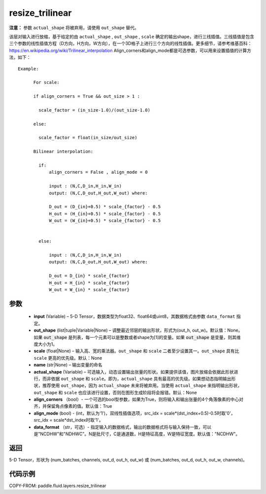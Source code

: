 .. _cn_api_fluid_layers_resize_trilinear:

resize_trilinear
-------------------------------

.. py:function:: paddle.fluid.layers.resize_trilinear(input, out_shape=None, scale=None, name=None, actual_shape=None, align_corners=True, align_mode=1, data_format='NCDHW')




**注意：** 参数 ``actual_shape`` 将被弃用，请使用 ``out_shape`` 替代。

该层对输入进行放缩，基于给定的由 ``actual_shape`` , ``out_shape`` , ``scale`` 确定的输出shape，进行三线插值。三线插值是包含三个参数的线性插值方程（D方向，H方向，W方向），在一个3D格子上进行三个方向的线性插值。更多细节，请参考维基百科：https://en.wikipedia.org/wiki/Trilinear_interpolation
Align_corners和align_mode都是可选参数，可以用来设置插值的计算方法，如下：

::

    Example:

          For scale:

          if align_corners = True && out_size > 1 :

            scale_factor = (in_size-1.0)/(out_size-1.0)

          else:

            scale_factor = float(in_size/out_size)

          Bilinear interpolation:

            if:
                align_corners = False , align_mode = 0

                input : (N,C,D_in,H_in,W_in)
                output: (N,C,D_out,H_out,W_out) where:

                D_out = (D_{in}+0.5) * scale_{factor} - 0.5
                H_out = (H_{in}+0.5) * scale_{factor} - 0.5
                W_out = (W_{in}+0.5) * scale_{factor} - 0.5


            else:

                input : (N,C,D_in,H_in,W_in)
                output: (N,C,D_out,H_out,W_out) where:

                D_out = D_{in} * scale_{factor}
                H_out = H_{in} * scale_{factor}
                W_out = W_{in} * scale_{factor}

参数
::::::::::::

  - **input** (Variable) – 5-D Tensor，数据类型为float32、float64或uint8，其数据格式由参数 ``data_format`` 指定。
  - **out_shape** (list|tuple|Variable|None) – 调整最近邻层的输出形状，形式为(out_h, out_w)。默认值：None。如果 :code:`out_shape` 是列表，每一个元素可以是整数或者shape为[1]的变量。如果 :code:`out_shape` 是变量，则其维度大小为1。
  - **scale** (float|None) – 输入高、宽的乘法器。``out_shape`` 和 ``scale`` 二者至少设置其一。``out_shape`` 具有比 ``scale`` 更高的优先级。默认：None
  - **name** (str|None) – 输出变量的命名
  - **actual_shape** (Variable) – 可选输入，动态设置输出张量的形状。如果提供该值，图片放缩会依据此形状进行，而非依据 ``out_shape`` 和 ``scale``。即为，``actual_shape`` 具有最高的优先级。如果想动态指明输出形状，推荐使用 ``out_shape``，因为 ``actual_shape`` 未来将被弃用。当使用 ``actual_shape`` 来指明输出形状，``out_shape`` 和 ``scale`` 也应该进行设置，否则在图形生成阶段将会报错。默认：None
  - **align_corners** （bool）- 一个可选的bool型参数，如果为True，则将输入和输出张量的4个角落像素的中心对齐，并保留角点像素的值。默认值：True
  - **align_mode** (bool) - (int，默认为'1')，双线性插值选项，src_idx = scale*(dst_index+0.5)-0.5时取'0'，src_idx = scale*dst_index时取'1'。
  - **data_format** （str，可选）- 指定输入的数据格式，输出的数据格式将与输入保持一致，可以是"NCDHW"和"NDHWC"。N是批尺寸，C是通道数，H是特征高度，W是特征宽度。默认值："NCDHW"。

返回
::::::::::::
5-D Tensor，形状为 (num_batches, channels, out_d, out_h, out_w) 或 (num_batches, out_d, out_h, out_w, channels)。

代码示例
::::::::::::

COPY-FROM: paddle.fluid.layers.resize_trilinear